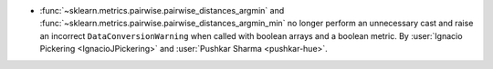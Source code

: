 - :func:`~sklearn.metrics.pairwise.pairwise_distances_argmin` and
  :func:`~sklearn.metrics.pairwise.pairwise_distances_argmin_min` no longer
  perform an unnecessary cast and raise an incorrect ``DataConversionWarning``
  when called with boolean arrays and a boolean metric. By :user:`Ignacio Pickering <IgnacioJPickering>` and
  :user:`Pushkar Sharma <pushkar-hue>`.
